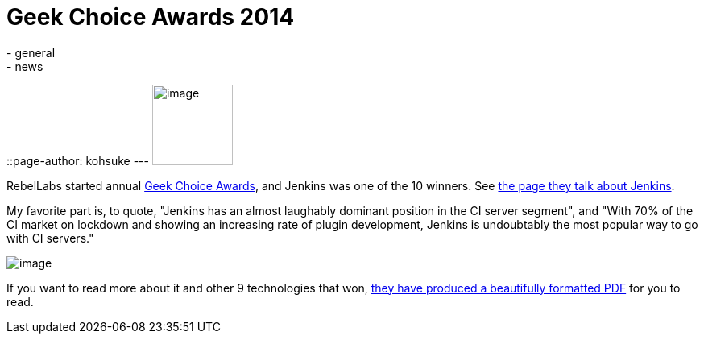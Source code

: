 = Geek Choice Awards 2014
:nodeid: 497
:created: 1406744661
:tags:
  - general
  - news
::page-author: kohsuke
---
image:https://wiki.jenkins.io/download/attachments/58000204/Geek-Choice-Awards-CI-Server-300x300-black.png?version=1&modificationDate=1406550449057[image,width=100,height=100] +


RebelLabs started annual https://zeroturnaround.com/rebellabs/10-kick-ass-technologies-modern-developers-love/12/[Geek Choice Awards], and Jenkins was one of the 10 winners. See https://zeroturnaround.com/rebellabs/10-kick-ass-technologies-modern-developers-love/6/[the page they talk about Jenkins]. +

My favorite part is, to quote, "Jenkins has an almost laughably dominant position in the CI server segment", and "With 70% of the CI market on lockdown and showing an increasing rate of plugin development, Jenkins is undoubtably the most popular way to go with CI servers." +

image:https://zeroturnaround.com/wp-content/uploads/2014/07/continuous-integration-server.jpg[image] +


If you want to read more about it and other 9 technologies that won, https://pages.zeroturnaround.com/Kickass-Technologies.html[they have produced a beautifully formatted PDF] for you to read.
